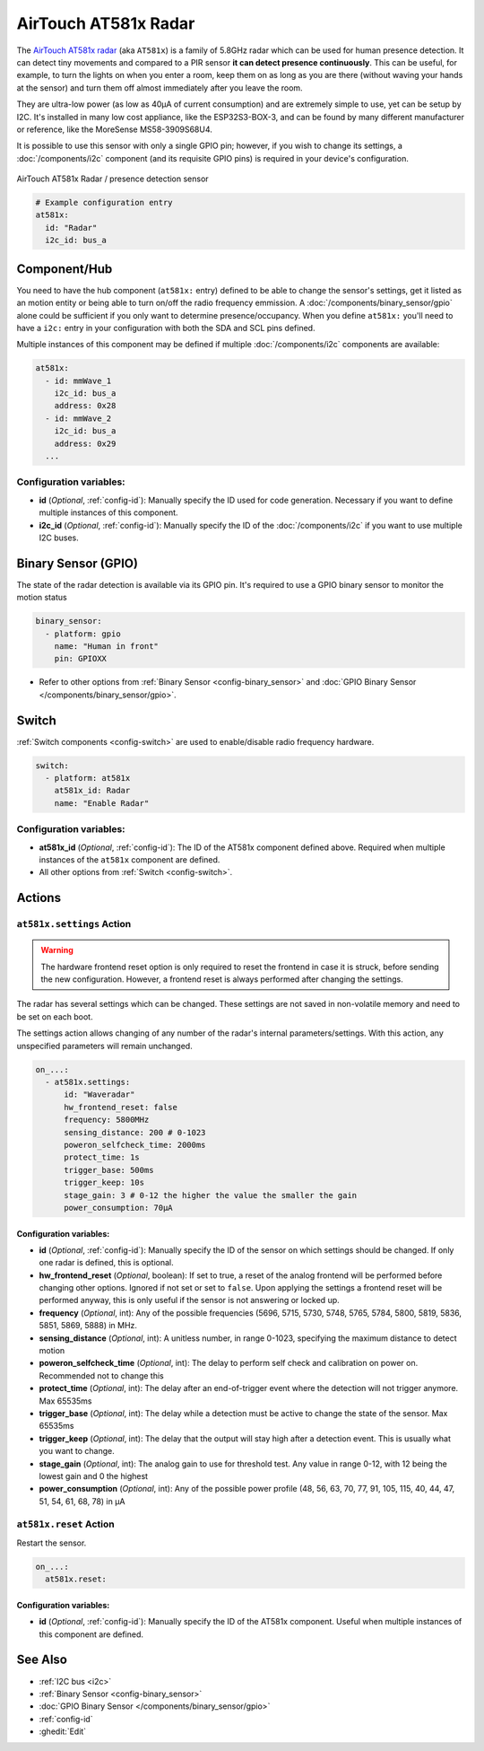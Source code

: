 AirTouch AT581x Radar
=====================

.. seo::
    :description: Instructions for setting up AirTouch AT581x Radar
    :image: at581x.png
    :keywords: radar

The `AirTouch AT581x radar <https://en.airtouching.com/product/32.html>`__
(aka ``AT581x``) is a family of 5.8GHz radar which can be used for human presence detection. It can detect tiny movements
and compared to a PIR sensor **it can detect presence continuously**. This can be useful, for example, to turn
the lights on when you enter a room, keep them on as long as you are there (without waving your hands at the
sensor) and turn them off almost immediately after you leave the room.

They are ultra-low power (as low as 40µA of current consumption) and are extremely simple to use, yet can be setup by I2C.
It's installed in many low cost appliance, like the ESP32S3-BOX-3, and can be found by many different manufacturer or reference,
like the MoreSense MS58-3909S68U4.

It is possible to use this sensor with only a single GPIO pin; however, if you wish to change its settings,
a :doc:`/components/i2c` component (and its requisite GPIO pins) is required in your device's configuration.

.. figure:: ../images/at581x.png
    :align: center
    :width: 75%

    AirTouch AT581x Radar / presence detection sensor

.. code-block:: yaml

    # Example configuration entry
    at581x:
      id: "Radar"
      i2c_id: bus_a

.. _at581x-component:

Component/Hub
-------------

You need to have the hub component (``at581x:`` entry) defined to be able to change the sensor's
settings, get it listed as an motion entity or being able to turn on/off the radio frequency emmission.
A :doc:`/components/binary_sensor/gpio` alone could be sufficient if you only want
to determine presence/occupancy. When you define ``at581x:`` you'll need to have a ``i2c:`` entry in
your configuration with both the SDA and SCL pins defined.

Multiple instances of this component may be defined if multiple :doc:`/components/i2c` components are available:

.. code-block:: yaml

    at581x:
      - id: mmWave_1
        i2c_id: bus_a
        address: 0x28
      - id: mmWave_2
        i2c_id: bus_a
        address: 0x29
      ...

Configuration variables:
************************

- **id** (*Optional*, :ref:`config-id`): Manually specify the ID used for code generation. Necessary if you want
  to define multiple instances of this component.
- **i2c_id** (*Optional*, :ref:`config-id`): Manually specify the ID of the :doc:`/components/i2c` if you want
  to use multiple I2C buses.

.. _at581x-binary_sensor:

Binary Sensor (GPIO)
--------------------

The state of the radar detection is available via its GPIO pin. It's required to use a GPIO binary sensor to monitor the motion status

.. code-block:: yaml

    binary_sensor:
      - platform: gpio
        name: "Human in front"
        pin: GPIOXX

- Refer to other options from :ref:`Binary Sensor <config-binary_sensor>` and :doc:`GPIO Binary Sensor </components/binary_sensor/gpio>`.

.. _at581x-switch:

Switch
------

:ref:`Switch components <config-switch>` are used to enable/disable radio frequency hardware.

.. code-block:: yaml

    switch:
      - platform: at581x
        at581x_id: Radar
        name: "Enable Radar"

Configuration variables:
************************

- **at581x_id** (*Optional*, :ref:`config-id`): The ID of the AT581x component defined above.
  Required when multiple instances of the ``at581x`` component are defined.
- All other options from :ref:`Switch <config-switch>`.

.. _at581x-actions:

Actions
-------

.. _at581x-action_settings:

``at581x.settings`` Action
**************************

.. warning::

    The hardware frontend reset option is only required to reset the frontend in case it is struck, before sending the
    new configuration. However, a frontend reset is always performed after changing the settings.

The radar has several settings which can be changed. These settings are not saved in non-volatile memory
and need to be set on each boot.

The settings action allows changing of any number of the radar's internal parameters/settings. With this
action, any unspecified parameters will remain unchanged.

.. code-block:: yaml

    on_...:
      - at581x.settings:
          id: "Waveradar"
          hw_frontend_reset: false
          frequency: 5800MHz
          sensing_distance: 200 # 0-1023
          poweron_selfcheck_time: 2000ms
          protect_time: 1s
          trigger_base: 500ms
          trigger_keep: 10s
          stage_gain: 3 # 0-12 the higher the value the smaller the gain
          power_consumption: 70µA


Configuration variables:
````````````````````````

- **id** (*Optional*, :ref:`config-id`): Manually specify the ID of the sensor on which settings should be
  changed. If only one radar is defined, this is optional.
- **hw_frontend_reset** (*Optional*, boolean): If set to true, a reset of the analog frontend will be performed before
  changing other options. Ignored if not set or set to ``false``. Upon applying the settings a frontend reset
  will be performed anyway, this is only useful if the sensor is not answering or locked up.
- **frequency** (*Optional*, int): Any of the possible frequencies (5696, 5715, 5730, 5748, 5765, 5784, 5800, 5819, 5836, 5851, 5869, 5888) in MHz.
- **sensing_distance** (*Optional*, int): A unitless number, in range 0-1023, specifying the maximum distance to detect motion
- **poweron_selfcheck_time** (*Optional*, int): The delay to perform self check and calibration on power on. Recommended not to change this
- **protect_time** (*Optional*, int): The delay after an end-of-trigger event where the detection will not trigger anymore. Max 65535ms
- **trigger_base** (*Optional*, int): The delay while a detection must be active to change the state of the sensor. Max 65535ms
- **trigger_keep** (*Optional*, int): The delay that the output will stay high after a detection event. This is usually what you want to change.
- **stage_gain** (*Optional*, int): The analog gain to use for threshold test. Any value in range 0-12, with 12 being the lowest gain and 0 the highest
- **power_consumption** (*Optional*, int): Any of the possible power profile (48, 56, 63, 70, 77, 91, 105, 115, 40, 44, 47, 51, 54, 61, 68, 78) in µA


``at581x.reset`` Action
***********************

Restart the sensor.

.. code-block:: yaml

    on_...:
      at581x.reset:

Configuration variables:
````````````````````````

- **id** (*Optional*, :ref:`config-id`): Manually specify the ID of the AT581x component. Useful when multiple instances of this component are defined.

See Also
--------
- :ref:`I2C bus <i2c>`
- :ref:`Binary Sensor <config-binary_sensor>`
- :doc:`GPIO Binary Sensor </components/binary_sensor/gpio>`
- :ref:`config-id`
- :ghedit:`Edit`
